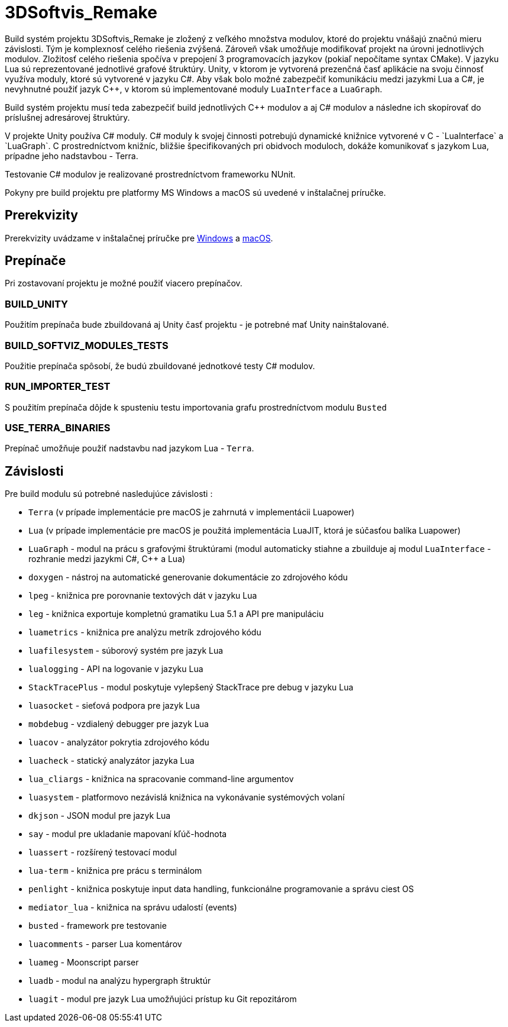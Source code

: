 = 3DSoftvis_Remake

Build systém projektu 3DSoftvis_Remake je zložený z veľkého množstva modulov, ktoré do projektu vnášajú značnú mieru závislosti.
Tým je komplexnosť celého riešenia zvýšená. Zároveň však umožňuje modifikovať projekt na úrovni jednotlivých modulov.
Zložitosť celého riešenia spočíva v prepojení 3 programovacích jazykov (pokiaľ nepočítame syntax CMake). V jazyku Lua sú reprezentované
jednotlivé grafové štruktúry. Unity, v ktorom je vytvorená prezenčná časť aplikácie na svoju činnosť využíva moduly, ktoré sú
vytvorené v jazyku C#. Aby však bolo možné zabezpečiť komunikáciu medzi jazykmi Lua a C#, je nevyhnutné použiť jazyk C++, v ktorom sú
implementované moduly `LuaInterface` a `LuaGraph`.

Build systém projektu musí teda zabezpečiť build jednotlivých C++ modulov a aj C# modulov a následne ich skopírovať do príslušnej adresárovej
štruktúry.

V projekte Unity používa C# moduly. C# moduly k svojej činnosti potrebujú dynamické knižnice vytvorené v C++ - `LuaInterface` a `LuaGraph`.
C++ prostredníctvom knižníc, bližšie špecifikovaných pri obidvoch moduloch, dokáže komunikovať s jazykom Lua, prípadne jeho nadstavbou - Terra.

Testovanie C# modulov je realizované prostredníctvom frameworku NUnit.

Pokyny pre build projektu pre platformy MS Windows a macOS sú uvedené v inštalačnej príručke.

== Prerekvizity

Prerekvizity uvádzame v inštalačnej príručke pre
link:../../prirucky/instalacna_prirucka/windows.adoc[Windows]
a link:../../prirucky/instalacna_prirucka/macos.adoc[macOS].

== Prepínače

Pri zostavovaní projektu je možné použiť viacero prepínačov.

=== BUILD_UNITY

Použitím prepínača bude zbuildovaná aj Unity časť projektu - je potrebné mať Unity nainštalované.

=== BUILD_SOFTVIZ_MODULES_TESTS

Použitie prepínača spôsobí, že budú zbuildované jednotkové testy C# modulov.

=== RUN_IMPORTER_TEST

S použitím prepínača dôjde k spusteniu testu importovania grafu prostredníctvom modulu `Busted`

=== USE_TERRA_BINARIES

Prepínač umožňuje použiť nadstavbu nad jazykom Lua - `Terra`.

== Závislosti

Pre build modulu sú potrebné nasledujúce závislosti :

* `Terra` (v prípade implementácie pre macOS je zahrnutá v implementácii Luapower)
* `Lua` (v prípade implementácie pre macOS je použitá implementácia LuaJIT, ktorá je súčasťou balíka Luapower)
* `LuaGraph` - modul na prácu s grafovými štruktúrami (modul automaticky stiahne a zbuilduje aj modul `LuaInterface` - rozhranie medzi jazykmi C#, C++ a Lua)
* `doxygen` - nástroj na automatické generovanie dokumentácie zo zdrojového kódu
* `lpeg` - knižnica pre porovnanie textových dát v jazyku Lua
* `leg` - knižnica exportuje kompletnú gramatiku Lua 5.1 a API pre manipuláciu
* `luametrics` - knižnica pre analýzu metrík zdrojového kódu
* `luafilesystem` - súborový systém pre jazyk Lua
* `lualogging` - API na logovanie v jazyku Lua
* `StackTracePlus` - modul poskytuje vylepšený StackTrace pre debug v jazyku Lua
* `luasocket` - sieťová podpora pre jazyk Lua
* `mobdebug` - vzdialený debugger pre jazyk Lua
* `luacov` - analyzátor pokrytia zdrojového kódu
* `luacheck` - statický analyzátor jazyka Lua
* `lua_cliargs` - knižnica na spracovanie command-line argumentov
* `luasystem` - platformovo nezávislá knižnica na vykonávanie systémových volaní
* `dkjson` - JSON modul pre jazyk Lua
* `say` - modul pre ukladanie mapovaní kľúč-hodnota
* `luassert` - rozšírený testovací modul
* `lua-term` - knižnica pre prácu s terminálom
* `penlight` - knižnica poskytuje input data handling, funkcionálne programovanie a správu ciest OS
* `mediator_lua` - knižnica na správu udalostí (events)
* `busted` - framework pre testovanie
* `luacomments` - parser Lua komentárov
* `luameg` - Moonscript parser
* `luadb` - modul na analýzu hypergraph štruktúr
* `luagit` - modul pre jazyk Lua umožňujúci prístup ku Git repozitárom
